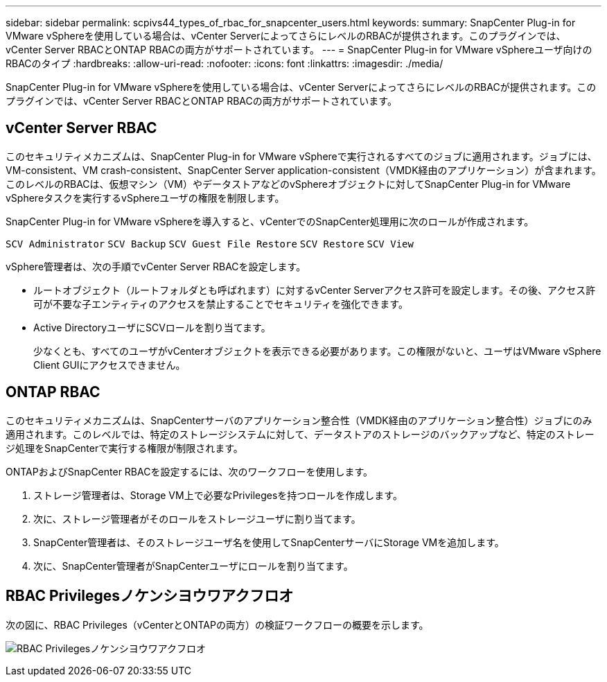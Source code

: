 ---
sidebar: sidebar 
permalink: scpivs44_types_of_rbac_for_snapcenter_users.html 
keywords:  
summary: SnapCenter Plug-in for VMware vSphereを使用している場合は、vCenter ServerによってさらにレベルのRBACが提供されます。このプラグインでは、vCenter Server RBACとONTAP RBACの両方がサポートされています。 
---
= SnapCenter Plug-in for VMware vSphereユーザ向けのRBACのタイプ
:hardbreaks:
:allow-uri-read: 
:nofooter: 
:icons: font
:linkattrs: 
:imagesdir: ./media/


[role="lead"]
SnapCenter Plug-in for VMware vSphereを使用している場合は、vCenter ServerによってさらにレベルのRBACが提供されます。このプラグインでは、vCenter Server RBACとONTAP RBACの両方がサポートされています。



== vCenter Server RBAC

このセキュリティメカニズムは、SnapCenter Plug-in for VMware vSphereで実行されるすべてのジョブに適用されます。ジョブには、VM-consistent、VM crash-consistent、SnapCenter Server application-consistent（VMDK経由のアプリケーション）が含まれます。このレベルのRBACは、仮想マシン（VM）やデータストアなどのvSphereオブジェクトに対してSnapCenter Plug-in for VMware vSphereタスクを実行するvSphereユーザの権限を制限します。

SnapCenter Plug-in for VMware vSphereを導入すると、vCenterでのSnapCenter処理用に次のロールが作成されます。

`SCV Administrator`
`SCV Backup`
`SCV Guest File Restore`
`SCV Restore`
`SCV View`

vSphere管理者は、次の手順でvCenter Server RBACを設定します。

* ルートオブジェクト（ルートフォルダとも呼ばれます）に対するvCenter Serverアクセス許可を設定します。その後、アクセス許可が不要な子エンティティのアクセスを禁止することでセキュリティを強化できます。
* Active DirectoryユーザにSCVロールを割り当てます。
+
少なくとも、すべてのユーザがvCenterオブジェクトを表示できる必要があります。この権限がないと、ユーザはVMware vSphere Client GUIにアクセスできません。





== ONTAP RBAC

このセキュリティメカニズムは、SnapCenterサーバのアプリケーション整合性（VMDK経由のアプリケーション整合性）ジョブにのみ適用されます。このレベルでは、特定のストレージシステムに対して、データストアのストレージのバックアップなど、特定のストレージ処理をSnapCenterで実行する権限が制限されます。

ONTAPおよびSnapCenter RBACを設定するには、次のワークフローを使用します。

. ストレージ管理者は、Storage VM上で必要なPrivilegesを持つロールを作成します。
. 次に、ストレージ管理者がそのロールをストレージユーザに割り当てます。
. SnapCenter管理者は、そのストレージユーザ名を使用してSnapCenterサーバにStorage VMを追加します。
. 次に、SnapCenter管理者がSnapCenterユーザにロールを割り当てます。




== RBAC Privilegesノケンシヨウワアクフロオ

次の図に、RBAC Privileges（vCenterとONTAPの両方）の検証ワークフローの概要を示します。

image:scpivs44_image1.png["RBAC Privilegesノケンシヨウワアクフロオ"]
